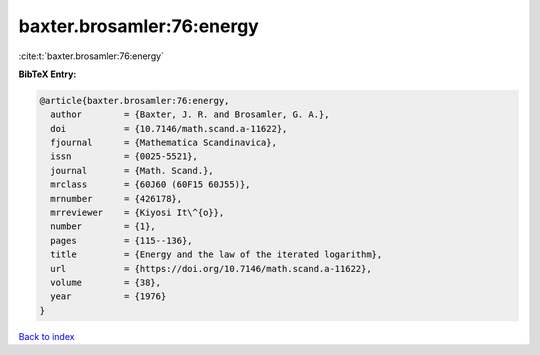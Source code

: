 baxter.brosamler:76:energy
==========================

:cite:t:`baxter.brosamler:76:energy`

**BibTeX Entry:**

.. code-block:: bibtex

   @article{baxter.brosamler:76:energy,
     author        = {Baxter, J. R. and Brosamler, G. A.},
     doi           = {10.7146/math.scand.a-11622},
     fjournal      = {Mathematica Scandinavica},
     issn          = {0025-5521},
     journal       = {Math. Scand.},
     mrclass       = {60J60 (60F15 60J55)},
     mrnumber      = {426178},
     mrreviewer    = {Kiyosi It\^{o}},
     number        = {1},
     pages         = {115--136},
     title         = {Energy and the law of the iterated logarithm},
     url           = {https://doi.org/10.7146/math.scand.a-11622},
     volume        = {38},
     year          = {1976}
   }

`Back to index <../By-Cite-Keys.html>`_
